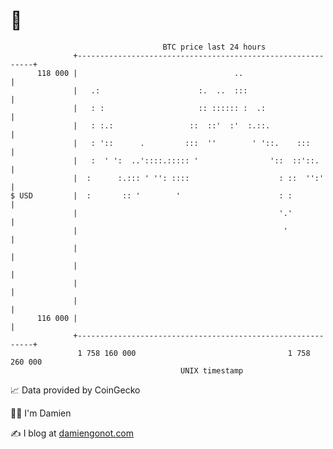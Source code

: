 * 👋

#+begin_example
                                     BTC price last 24 hours                    
                 +------------------------------------------------------------+ 
         118 000 |                                   ..                       | 
                 |   .:                      :.  ..  :::                      | 
                 |   : :                     :: :::::: :  .:                  | 
                 |   : :.:                 ::  ::'  :'  :.::.                 | 
                 |   : '::      .         :::  ''        ' '::.    :::        | 
                 |   :  ' ':  ..'::::.::::: '                '::  ::'::.      | 
                 |  :      :.::: ' '': ::::                    : ::  '':'     | 
   $ USD         |  :       :: '        '                      : :            | 
                 |                                             '.'            | 
                 |                                              '             | 
                 |                                                            | 
                 |                                                            | 
                 |                                                            | 
                 |                                                            | 
         116 000 |                                                            | 
                 +------------------------------------------------------------+ 
                  1 758 160 000                                  1 758 260 000  
                                         UNIX timestamp                         
#+end_example
📈 Data provided by CoinGecko

🧑‍💻 I'm Damien

✍️ I blog at [[https://www.damiengonot.com][damiengonot.com]]
